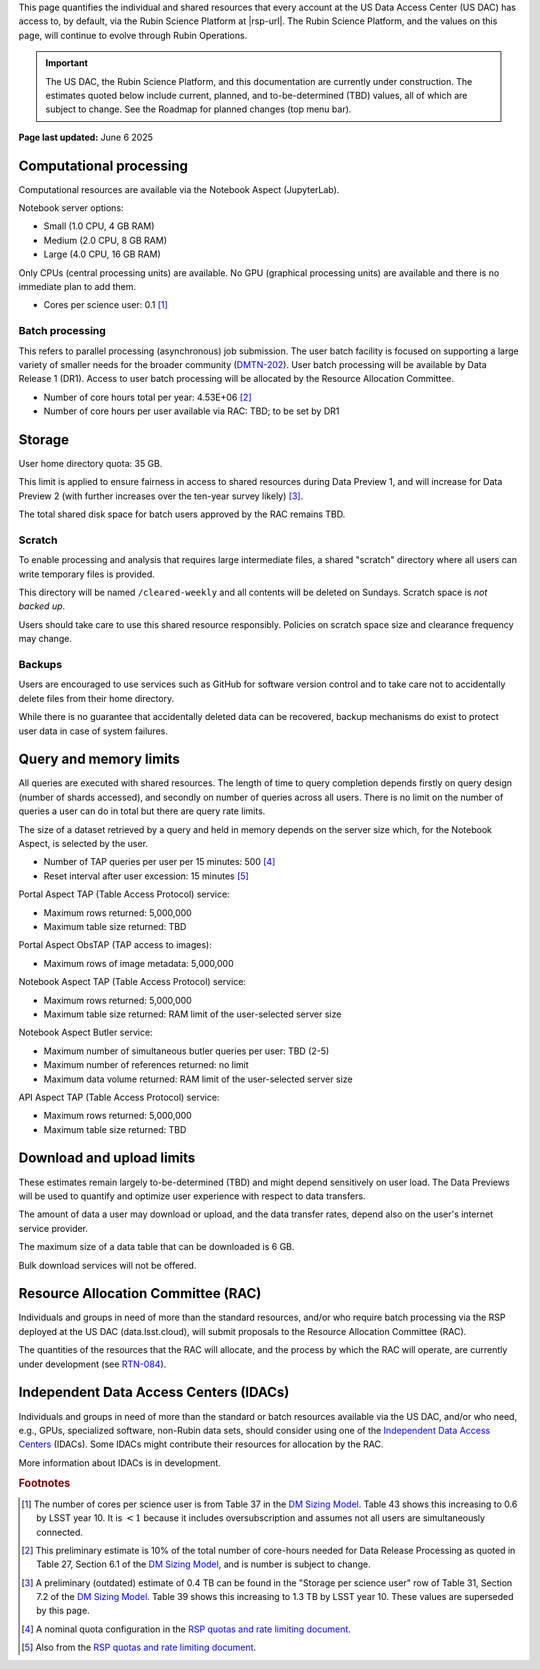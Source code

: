 This page quantifies the individual and shared resources that every account at the US Data Access Center (US DAC) has access to, by default, via the Rubin Science Platform at |rsp-url|.
The Rubin Science Platform, and the values on this page, will continue to evolve through Rubin Operations.

.. important::
   The US DAC, the Rubin Science Platform, and this documentation are currently under construction.
   The estimates quoted below include current, planned, and to-be-determined (TBD) values, all of which are subject to change.
   See the Roadmap for planned changes (top menu bar).


**Page last updated:** June 6 2025


Computational processing
========================

Computational resources are available via the Notebook Aspect (JupyterLab).

Notebook server options:

- Small (1.0 CPU, 4 GB RAM)
- Medium (2.0 CPU, 8 GB RAM)
- Large (4.0 CPU, 16 GB RAM)

Only CPUs (central processing units) are available.
No GPU (graphical processing units) are available and there is no immediate plan to add them.

- Cores per science user: 0.1 [#f1]_


Batch processing
----------------

This refers to parallel processing (asynchronous) job submission.
The user batch facility is focused on supporting a large variety of smaller needs for the broader community (`DMTN-202 <https://dmtn-202.lsst.io/>`_).
User batch processing will be available by Data Release 1 (DR1).
Access to user batch processing will be allocated by the Resource Allocation Committee.

- Number of core hours total per year: 4.53E+06 [#f2]_
- Number of core hours per user available via RAC: TBD; to be set by DR1


Storage
=======

User home directory quota: 35 GB.

This limit is applied to ensure fairness in access to shared resources during Data Preview 1,
and will increase for Data Preview 2 (with further increases over the ten-year survey likely) [#f3]_.

The total shared disk space for batch users approved by the RAC remains TBD.


Scratch
-------

To enable processing and analysis that requires large intermediate files, a shared "scratch" directory where all users
can write temporary files is provided.

This directory will be named ``/cleared-weekly`` and all contents will be deleted on Sundays.
Scratch space is *not backed up*.

Users should take care to use this shared resource responsibly.
Policies on scratch space size and clearance frequency may change.


Backups
-------

Users are encouraged to use services such as GitHub for software version control and to take care not to accidentally delete files from their home directory.

While there is no guarantee that accidentally deleted data can be recovered, backup mechanisms do exist to protect user data in case of system failures.


Query and memory limits
=======================

All queries are executed with shared resources.
The length of time to query completion depends firstly on query design (number of shards accessed), and secondly on number of queries across all users.
There is no limit on the number of queries a user can do in total but there are query rate limits.

The size of a dataset retrieved by a query and held in memory depends on the server size which, for the Notebook Aspect, is selected by the user.

- Number of TAP queries per user per 15 minutes: 500 [#f4]_
- Reset interval after user excession: 15 minutes [#f5]_


Portal Aspect TAP (Table Access Protocol) service:

- Maximum rows returned: 5,000,000
- Maximum table size returned: TBD

Portal Aspect ObsTAP (TAP access to images):

- Maximum rows of image metadata: 5,000,000

Notebook Aspect TAP (Table Access Protocol) service:

- Maximum rows returned: 5,000,000
- Maximum table size returned: RAM limit of the user-selected server size

Notebook Aspect Butler service:

- Maximum number of simultaneous butler queries per user: TBD (2-5)
- Maximum number of references returned: no limit
- Maximum data volume returned: RAM limit of the user-selected server size

API Aspect TAP (Table Access Protocol) service:

- Maximum rows returned: 5,000,000
- Maximum table size returned: TBD


Download and upload limits
==========================

These estimates remain largely to-be-determined (TBD) and might depend sensitively on user load.
The Data Previews will be used to quantify and optimize user experience with respect to data transfers.

The amount of data a user may download or upload, and the data transfer rates, depend also on the user's internet service provider.

The maximum size of a data table that can be downloaded is 6 GB.

Bulk download services will not be offered.


Resource Allocation Committee (RAC)
===================================

Individuals and groups in need of more than the standard resources, and/or who require batch processing via the RSP deployed at the US DAC (data.lsst.cloud), will submit proposals to the Resource Allocation Committee (RAC).

The quantities of the resources that the RAC will allocate, and the process by which the RAC will operate, are currently under development (see `RTN-084 <https://rtn-084.lsst.io/>`_).

Independent Data Access Centers (IDACs)
=======================================

Individuals and groups in need of more than the standard or batch resources available via the US DAC, and/or who need, e.g., GPUs, specialized software, non-Rubin data sets, should consider using one of the `Independent Data Access Centers <https://www.lsst.org/scientists/in-kind-program/computing-resources>`_ (IDACs).
Some IDACs might contribute their resources for allocation by the RAC.

More information about IDACs is in development.



.. rubric:: Footnotes

.. [#f1] The number of cores per science user is from Table 37 in the `DM Sizing Model <https://dmtn-135.lsst.io/>`_. Table 43 shows this increasing to 0.6 by LSST year 10. It is :math:`<1` because it includes oversubscription and assumes not all users are simultaneously connected.
.. [#f2] This preliminary estimate is 10% of the total number of core-hours needed for Data Release Processing as quoted in Table 27, Section 6.1 of the `DM Sizing Model <https://dmtn-135.lsst.io/>`_, and is number is subject to change.
.. [#f3] A preliminary (outdated) estimate of 0.4 TB can be found in the "Storage per science user" row of Table 31, Section 7.2 of the `DM Sizing Model <https://dmtn-135.lsst.io/>`_. Table 39 shows this increasing to 1.3 TB by LSST year 10. These values are superseded by this page.
.. [#f4] A nominal quota configuration in the `RSP quotas and rate limiting document <https://sqr-073.lsst.io/>`_.
.. [#f5] Also from the `RSP quotas and rate limiting document <https://sqr-073.lsst.io/>`_.
